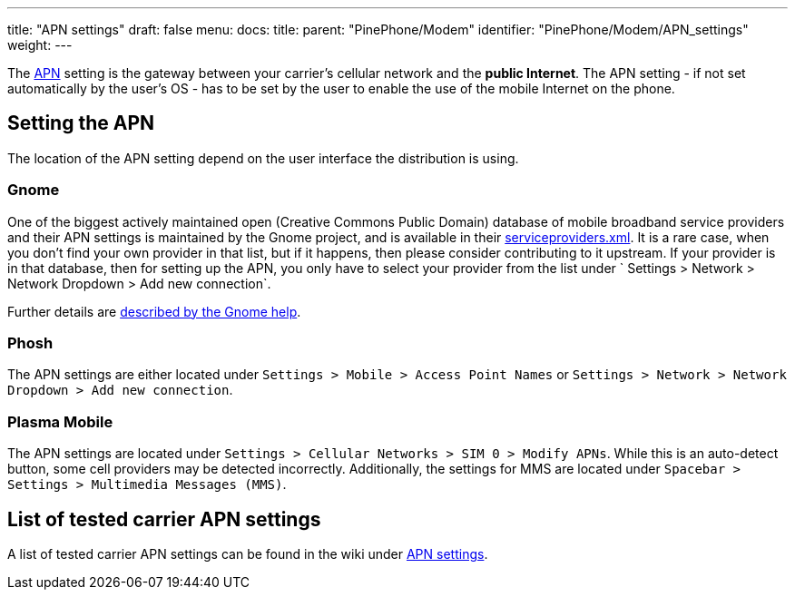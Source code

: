 ---
title: "APN settings"
draft: false
menu:
  docs:
    title:
    parent: "PinePhone/Modem"
    identifier: "PinePhone/Modem/APN_settings"
    weight: 
---

The https://en.wikipedia.org/wiki/Access_Point_Name[APN] setting is the gateway between your carrier's cellular network and the *public Internet*. The APN setting - if not set automatically by the user's OS - has to be set by the user to enable the use of the mobile Internet on the phone.

== Setting the APN

The location of the APN setting depend on the user interface the distribution is using.

=== Gnome

One of the biggest actively maintained open (Creative Commons Public Domain) database of mobile broadband service providers and their APN settings is maintained by the Gnome project, and is available in their https://gitlab.gnome.org/GNOME/mobile-broadband-provider-info/-/blob/main/serviceproviders.xml[serviceproviders.xml]. It is a rare case, when you don't find your own provider in that list, but if it happens, then please consider contributing to it upstream. If your provider is in that database, then for setting up the APN, you only have to select your provider from the list under ` Settings > Network > Network Dropdown > Add new connection`.

Further details are https://help.gnome.org/users/gnome-help/stable/net-mobile.html.en[described by the Gnome help].

=== Phosh

The APN settings are either located under `Settings > Mobile > Access Point Names` or `Settings > Network > Network Dropdown > Add new connection`.

=== Plasma Mobile

The APN settings are located under `Settings > Cellular Networks > SIM 0 > Modify APNs`. While this is an auto-detect button, some cell providers may be detected incorrectly. Additionally, the settings for MMS are located under `Spacebar > Settings > Multimedia Messages (MMS)`.

== List of tested carrier APN settings

A list of tested carrier APN settings can be found in the wiki under https://wiki.pine64.org/wiki/PinePhone_APN_Settings[APN settings].

